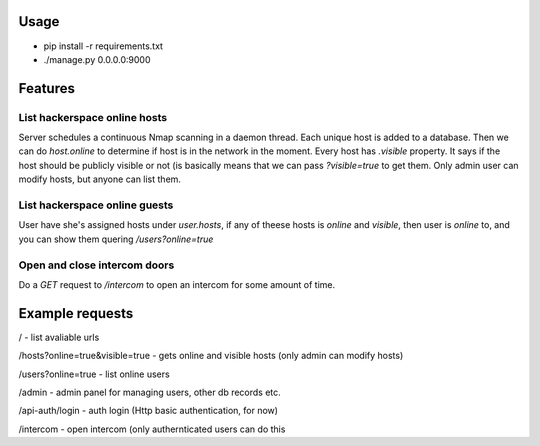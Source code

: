 Usage
=====
* pip install -r requirements.txt

* ./manage.py 0.0.0.0:9000


Features
========

List hackerspace online hosts
-------------------------------
Server schedules a continuous Nmap scanning in a daemon thread. Each unique host is added to a database. Then we can do `host.online` to determine if host is in the network in the moment. Every host has `.visible` property. It says if the host should be publicly visible or not (is basically means that we can pass `?visible=true` to get them. Only admin user can modify hosts, but anyone can list them.

List hackerspace online guests
------------------------------
User have she's assigned hosts under `user.hosts`, if any of theese hosts is `online` and `visible`, then user is `online` to, and you can show them quering `/users?online=true`

Open and close intercom doors
-----------------------------
Do a `GET` request to `/intercom` to open an intercom for some amount of time.



Example requests
================

/ - list avaliable urls

/hosts?online=true&visible=true - gets online and visible hosts (only admin can modify hosts)

/users?online=true - list online users

/admin - admin panel for managing users, other db records etc.

/api-auth/login - auth login (Http basic authentication, for now)

/intercom - open intercom (only authernticated users can do this
